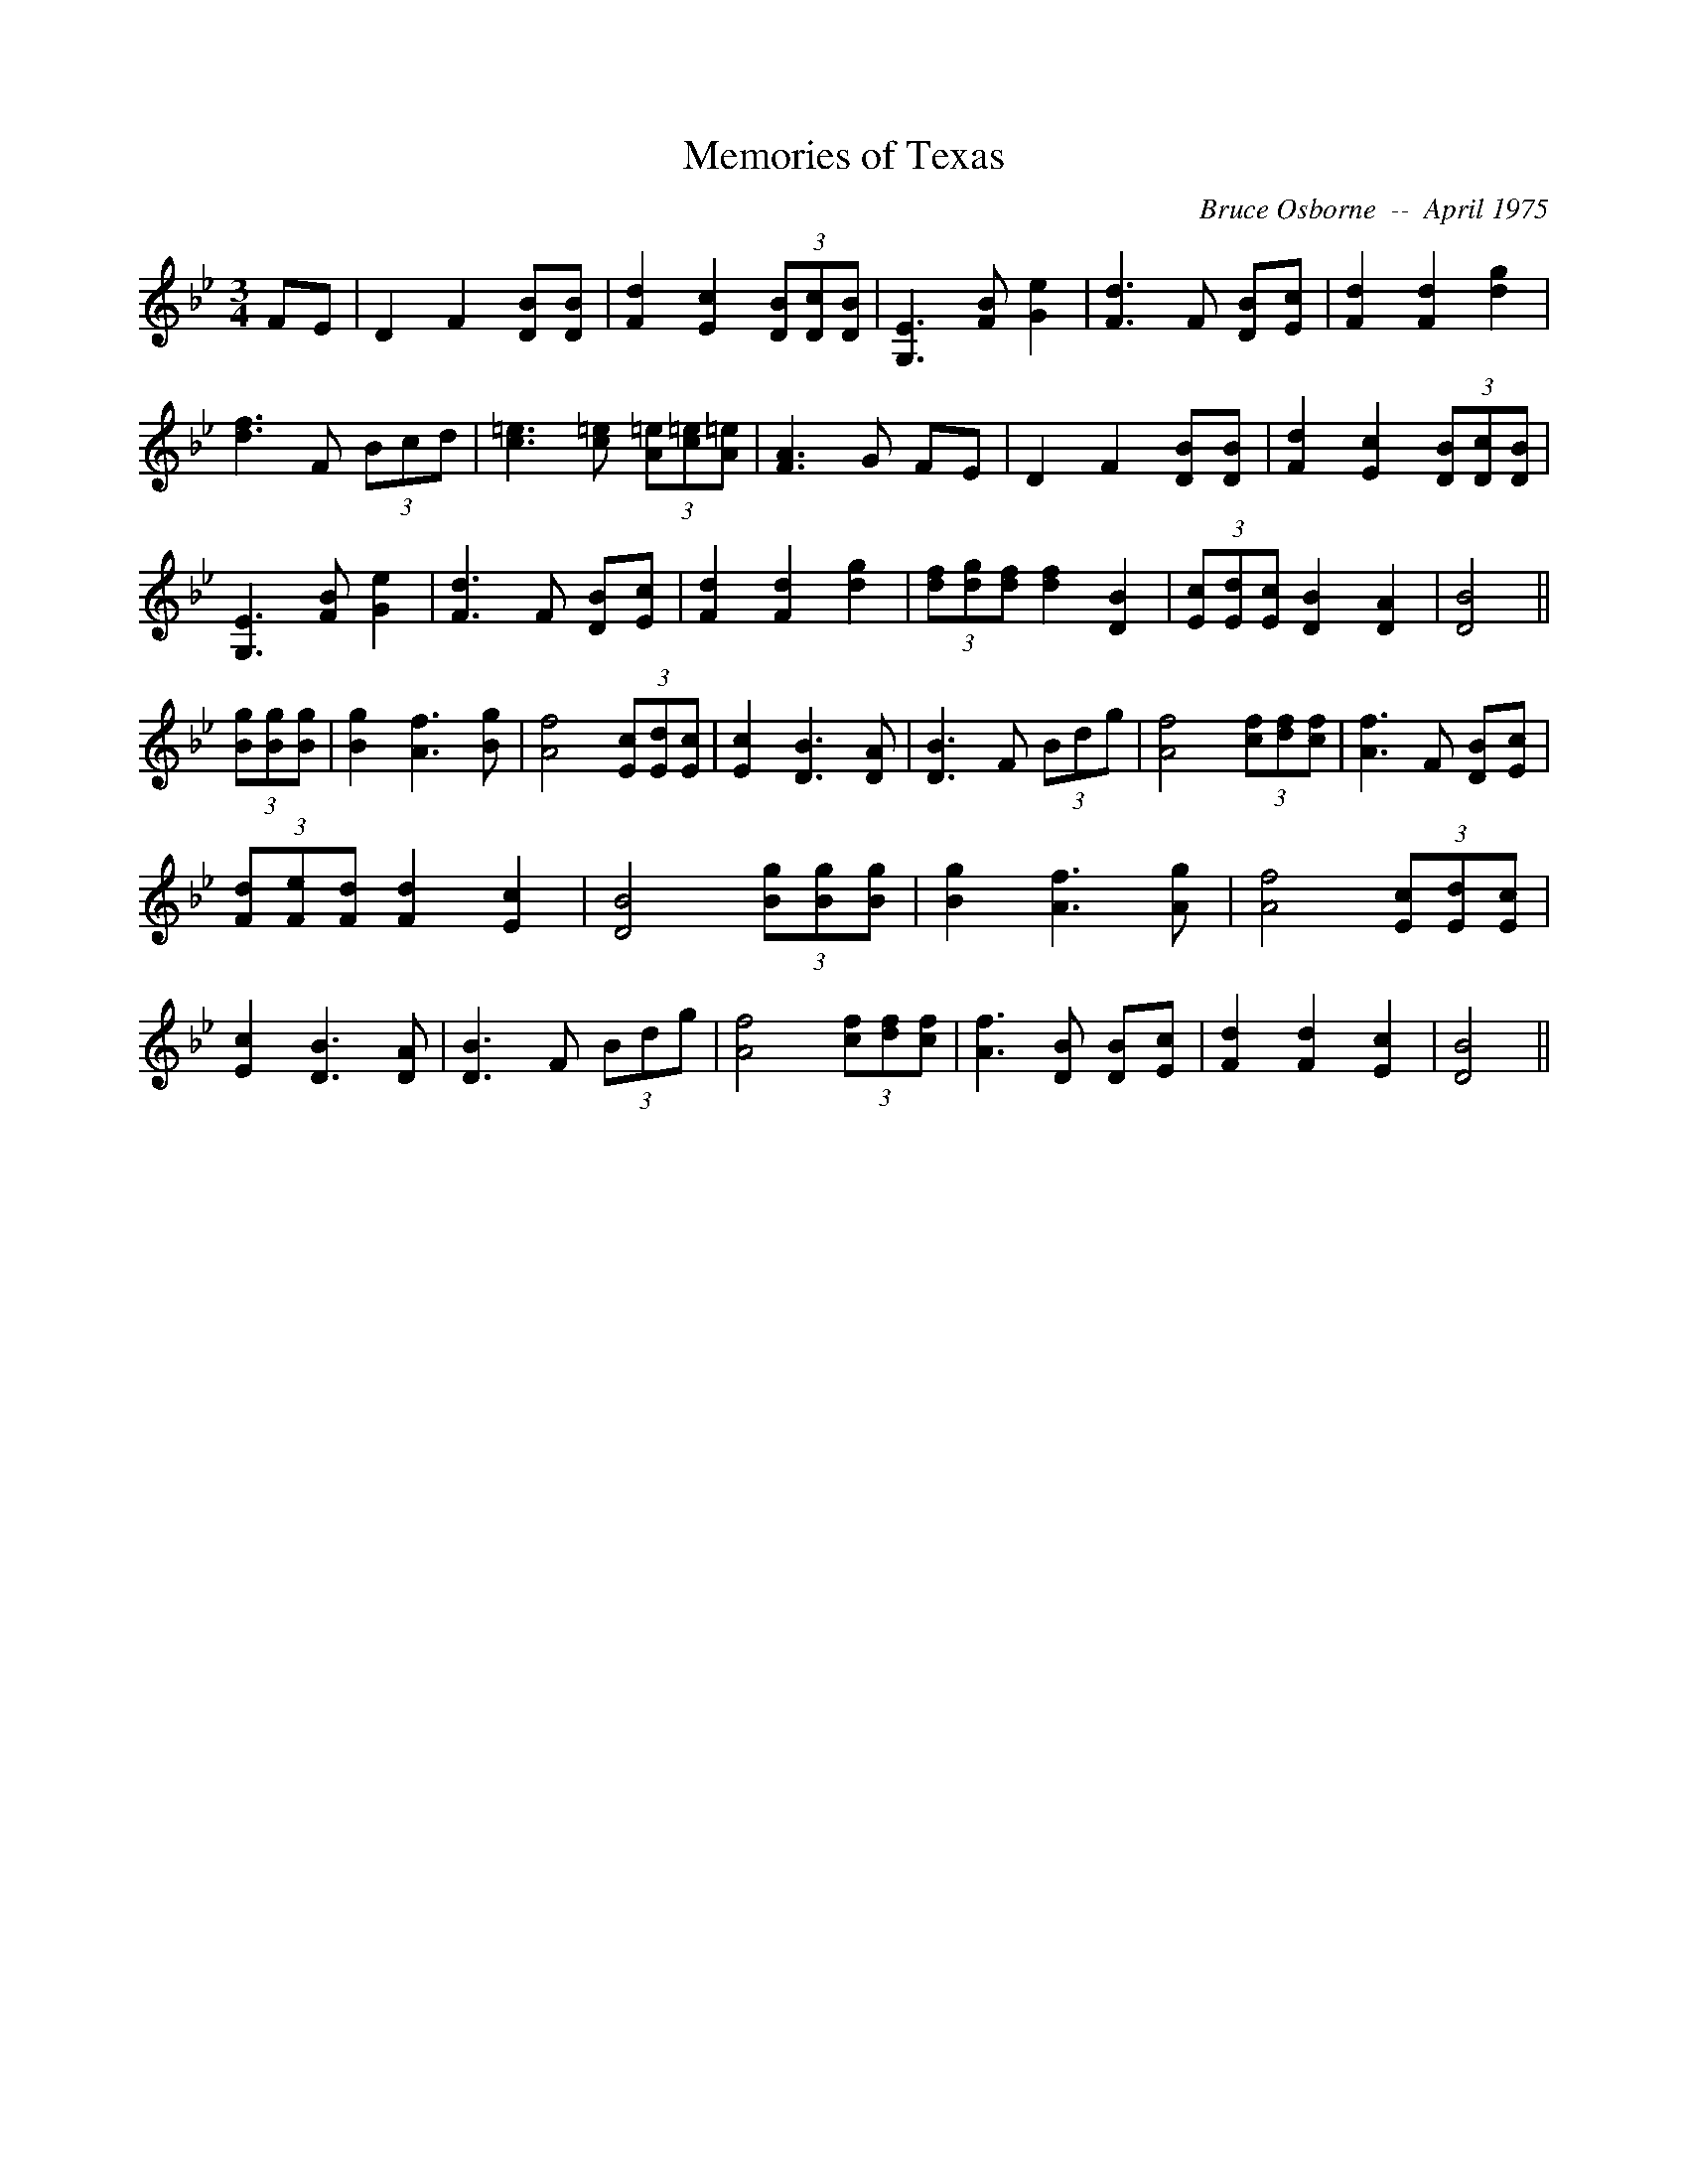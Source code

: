 X:120
T:Memories of Texas 
R:
C:Bruce Osborne  --  April 1975
Z:abc by bosborne@kos.net
M:3/4
L:1/8
K:Bb
FE|D2 F2 [DB][D B]|[F2 d2] [E2 c2] (3[DB][Dc2/3][D2/3 B2/3]|[G,3 E3] [F B] [G2 e2]|[F3 d3] F [DB][E c]|\
[F2 d2] [F2 d2] [d2 g2]|[d3 f3] F (3Bcd|[c3 =e3] [c =e] (3[A=e][c=e2/3][A2/3 =e2/3]|[F3 A3] G FE|\
D2 F2 [DB][D B]|[F2 d2] [E2 c2] (3[DB][Dc2/3][D2/3 B2/3]|[G,3 E3] [F B] [G2 e2]|[F3 d3] F [DB][E c]|\
[F2 d2] [F2 d2] [d2 g2]|(3[df][dg2/3][d2/3 f2/3] [d2 f2] [D2 B2]|(3[Ec][Ed2/3][E2/3 c2/3] [D2 B2] [D2 A2]|[D4 B4]||\
(3[Bg][Bg2/3][B2/3 g2/3]|[B2 g2] [A3 f3] [B g]|[A4 f4] (3[Ec][Ed2/3][E2/3 c2/3]|[E2 c2] [D3 B3] [D A]|[D3 B3] F (3Bdg|\
[A4 f4] (3[cf][df2/3][c2/3 f2/3]|[A3 f3] F [DB][E c]|(3[Fd][Fe2/3][F2/3 d2/3] [F2 d2] [E2 c2]|[D4 B4] (3[Bg][Bg2/3][B2/3 g2/3]|[B2 g2] [A3 f3] [A g]|\
[A4 f4] (3[Ec][Ed2/3][E2/3 c2/3]|[E2 c2] [D3 B3] [D A]|[D3 B3] F (3Bdg|[A4 f4] (3[cf][df2/3][c2/3 f2/3]|[A3 f3] [D B] [DB][E c]|\
[F2 d2] [F2 d2] [E2 c2]|[D4 B4]||
